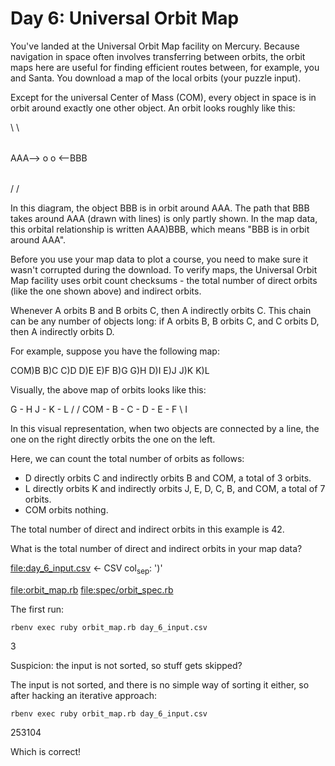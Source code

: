 * Day 6: Universal Orbit Map

You've landed at the Universal Orbit Map facility on Mercury. Because navigation in space often
involves transferring between orbits, the orbit maps here are useful for finding efficient routes
between, for example, you and Santa. You download a map of the local orbits (your puzzle input).

Except for the universal Center of Mass (COM), every object in space is in orbit around exactly one
other object. An orbit looks roughly like this:

                  \
                   \
                    |
                    |
AAA--> o            o <--BBB
                    |
                    |
                   /
                  /

In this diagram, the object BBB is in orbit around AAA. The path that BBB takes around AAA (drawn
with lines) is only partly shown. In the map data, this orbital relationship is written AAA)BBB,
which means "BBB is in orbit around AAA".

Before you use your map data to plot a course, you need to make sure it wasn't corrupted during the
download. To verify maps, the Universal Orbit Map facility uses orbit count checksums - the total
number of direct orbits (like the one shown above) and indirect orbits.

Whenever A orbits B and B orbits C, then A indirectly orbits C. This chain can be any number of
objects long: if A orbits B, B orbits C, and C orbits D, then A indirectly orbits D.

For example, suppose you have the following map:

COM)B
B)C
C)D
D)E
E)F
B)G
G)H
D)I
E)J
J)K
K)L

Visually, the above map of orbits looks like this:

        G - H       J - K - L
       /           /
COM - B - C - D - E - F
               \
                I

In this visual representation, when two objects are connected by a line, the one on the right
directly orbits the one on the left.

Here, we can count the total number of orbits as follows:
- D directly orbits C and indirectly orbits B and COM, a total of 3 orbits.
- L directly orbits K and indirectly orbits J, E, D, C, B, and COM, a total of 7 orbits.
- COM orbits nothing.

The total number of direct and indirect orbits in this example is 42.

What is the total number of direct and indirect orbits in your map data?

file:day_6_input.csv <- CSV col_sep: ')'

file:orbit_map.rb
file:spec/orbit_spec.rb

The first run:
: rbenv exec ruby orbit_map.rb day_6_input.csv
3

Suspicion: the input is not sorted, so stuff gets skipped? 

The input is not sorted, and there is no simple way of sorting it either, so after hacking an
iterative approach:
: rbenv exec ruby orbit_map.rb day_6_input.csv 
253104

Which is correct!


